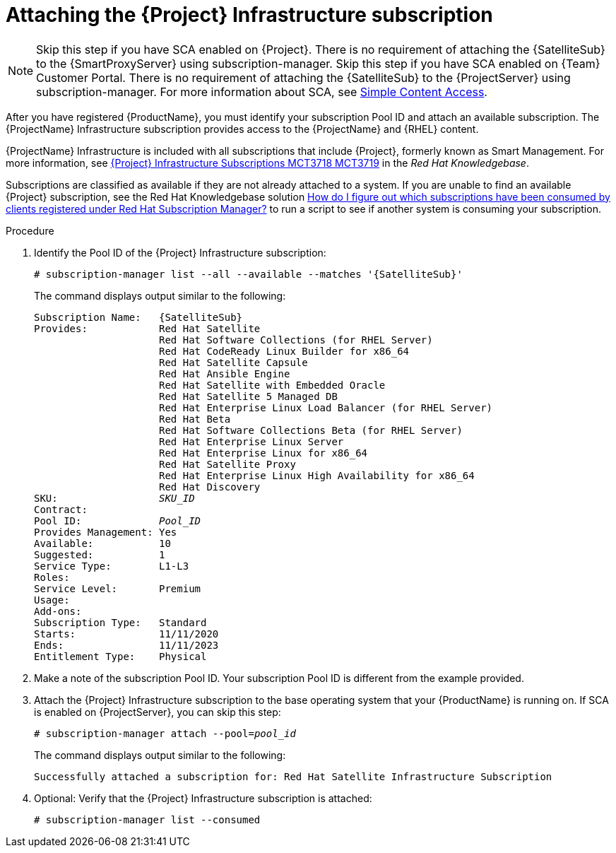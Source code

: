 [id="attaching-infrastructure-subscription_{context}"]
= Attaching the {Project} Infrastructure subscription

[NOTE]
====
ifeval::["{context}" == "{smart-proxy-context}"]
Skip this step if you have SCA enabled on {Project}.
There is no requirement of attaching the {SatelliteSub} to the {SmartProxyServer} using subscription-manager.
endif::[]
ifeval::["{context}" == "{project-context}"]
Skip this step if you have SCA enabled on {Team} Customer Portal.
There is no requirement of attaching the {SatelliteSub} to the {ProjectServer} using subscription-manager.
endif::[]
For more information about SCA, see https://access.redhat.com/articles/simple-content-access[Simple Content Access].
====

After you have registered {ProductName}, you must identify your subscription Pool ID and attach an available subscription.
The {ProjectName} Infrastructure subscription provides access to the {ProjectName} and {RHEL} content.

{ProjectName} Infrastructure is included with all subscriptions that include {Project}, formerly known as Smart Management.
For more information, see https://access.redhat.com/solutions/3382781[{Project} Infrastructure Subscriptions MCT3718 MCT3719] in the _Red{nbsp}Hat Knowledgebase_.

Subscriptions are classified as available if they are not already attached to a system.
If you are unable to find an available {Project} subscription, see the Red{nbsp}Hat Knowledgebase solution https://access.redhat.com/solutions/2058823[How do I figure out which subscriptions have been consumed by clients registered under Red Hat Subscription Manager?] to run a script to see if another system is consuming your subscription.

.Procedure

. Identify the Pool ID of the {Project} Infrastructure subscription:
+
[options="nowrap" subs="+quotes,attributes"]
----
# subscription-manager list --all --available --matches '{SatelliteSub}'
----
+
The command displays output similar to the following:
+
[options="nowrap" subs="+quotes,attributes"]
----
Subscription Name:   {SatelliteSub}
Provides:            Red Hat Satellite
                     Red Hat Software Collections (for RHEL Server)
                     Red Hat CodeReady Linux Builder for x86_64
                     Red Hat Satellite Capsule
                     Red Hat Ansible Engine
                     Red Hat Satellite with Embedded Oracle
                     Red Hat Satellite 5 Managed DB
                     Red Hat Enterprise Linux Load Balancer (for RHEL Server)
                     Red Hat Beta
                     Red Hat Software Collections Beta (for RHEL Server)
                     Red Hat Enterprise Linux Server
                     Red Hat Enterprise Linux for x86_64
                     Red Hat Satellite Proxy
                     Red Hat Enterprise Linux High Availability for x86_64
                     Red Hat Discovery
SKU:                 _SKU_ID_
Contract:
Pool ID:             _Pool_ID_
Provides Management: Yes
Available:           10
Suggested:           1
Service Type:        L1-L3
Roles:
Service Level:       Premium
Usage:
Add-ons:
Subscription Type:   Standard
Starts:              11/11/2020
Ends:                11/11/2023
Entitlement Type:    Physical
----

. Make a note of the subscription Pool ID.
Your subscription Pool ID is different from the example provided.

. Attach the {Project} Infrastructure subscription to the base operating system that your {ProductName} is running on.
If SCA is enabled on {ProjectServer}, you can skip this step:
+
[options="nowrap" subs="+quotes"]
----
# subscription-manager attach --pool=_pool_id_
----
+
The command displays output similar to the following:
+
[options="nowrap"]
----
Successfully attached a subscription for: Red Hat Satellite Infrastructure Subscription
----

. Optional: Verify that the {Project} Infrastructure subscription is attached:
+
[options="nowrap"]
----
# subscription-manager list --consumed
----
